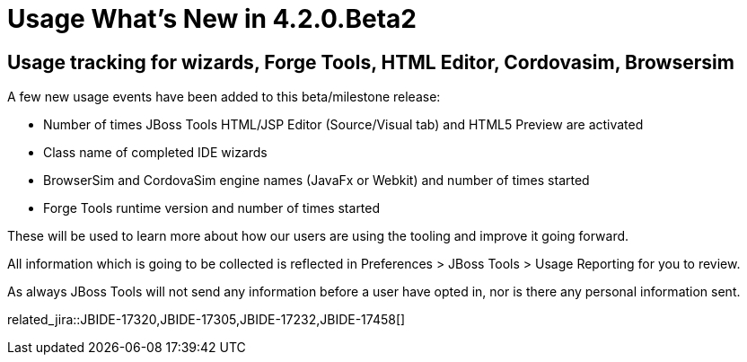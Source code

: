 = Usage What's New in 4.2.0.Beta2
:page-layout: whatsnew
:page-component_id: usage
:page-component_version: 4.2.0.Beta2
:page-product_id: jbt_core 
:page-product_version: 4.2.0.Beta2

== Usage tracking for wizards, Forge Tools, HTML Editor, Cordovasim, Browsersim

A few new usage events have been added to this beta/milestone release:
 
- Number of times JBoss Tools HTML/JSP Editor (Source/Visual tab) and HTML5 Preview are activated
- Class name of completed IDE wizards 
- BrowserSim and CordovaSim engine names (JavaFx or Webkit) and number of times started
- Forge Tools runtime version and number of times started

These will be used to learn more about how our users are using the tooling and improve it going forward. 

All information which is going to be collected is reflected in Preferences > JBoss Tools > Usage Reporting for you to review.

As always JBoss Tools will not send any information before a user have opted in, nor is there any personal information sent.

related_jira::JBIDE-17320,JBIDE-17305,JBIDE-17232,JBIDE-17458[]